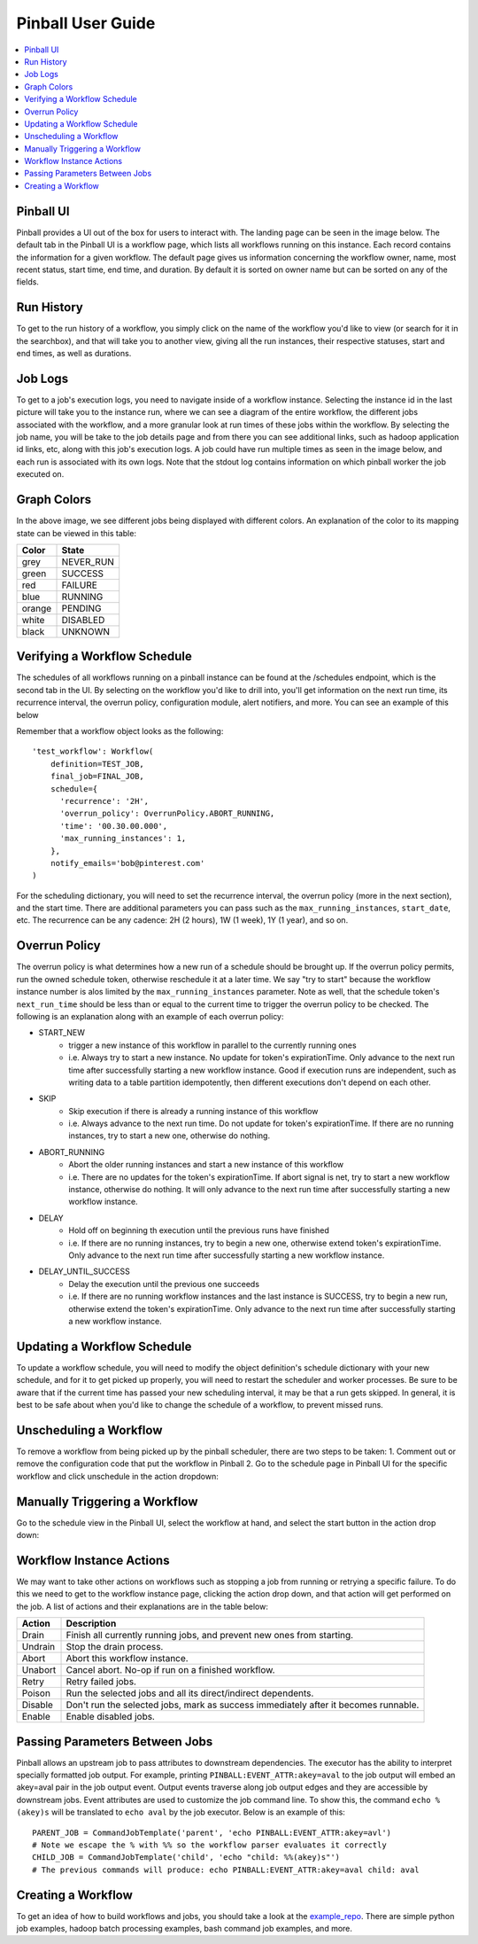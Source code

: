 ==================
Pinball User Guide
==================
.. contents::
    :local:
    :depth: 1
    :backlinks: none

Pinball UI
------------
Pinball provides a UI out of the box for users to interact with. The landing page can be seen in the image below. The
default tab in the Pinball UI is a workflow page, which lists all workflows running on this instance. Each record contains
the information for a given workflow. The default page gives us information concerning the workflow owner, name, most recent
status, start time, end time, and duration. By default it is sorted on owner name but can be sorted on any of the fields.

.. image:: images/landing_page.png
   :alt: Landing Page View

Run History
-----------
To get to the run history of a workflow, you simply click on the name of the workflow you'd like to view (or search for
it in the searchbox), and that will take you to another view, giving all the run instances, their respective statuses,
start and end times, as well as durations.

.. image:: images/workflow_history.png
   :alt: Workflow Run History

.. image:: images/workflow_instance_page.png
   :alt: Workflow Instances Run History

Job Logs
--------
To get to a job's execution logs, you need to navigate inside of a workflow instance. Selecting the instance id in
the last picture will take you to the instance run, where we can see a diagram of the entire workflow, the different
jobs associated with the workflow, and a more granular look at run times of these jobs within the workflow.
By selecting the job name, you will be take to the job details page and from there you can see additional links, such as
hadoop application id links, etc, along with this job's execution logs. A job could have run multiple times as seen in
the image below, and each run is associated with its own logs.
Note that the stdout log contains information on which pinball worker the job executed on.

.. image:: images/job_page.png
   :alt: Job View

.. image:: images/job_page_2.png
   :alt: Job View Details

Graph Colors
------------
In the above image, we see different jobs being displayed with different colors. An explanation of the color to its
mapping state can be viewed in this table:

+------------+------------+
| Color      | State      |
+============+============+
| grey       | NEVER_RUN  |
+------------+------------+
| green      | SUCCESS    |
+------------+------------+
| red        | FAILURE    |
+------------+------------+
| blue       | RUNNING    |
+------------+------------+
| orange     | PENDING    |
+------------+------------+
| white      | DISABLED   |
+------------+------------+
| black      | UNKNOWN    |
+------------+------------+


Verifying a Workflow Schedule
-----------------------------
The schedules of all workflows running on a pinball instance can be found at the /schedules endpoint, which is the second
tab in the UI. By selecting on the workflow you'd like to drill into, you'll get information on the next run time, its
recurrence interval, the overrun policy, configuration module, alert notifiers, and more. You can see an example of this
below

.. image:: images/schedule_page.png
   :alt: Workflow Schedule Details

Remember that a workflow object looks as the following::

    'test_workflow': Workflow(
        definition=TEST_JOB,
        final_job=FINAL_JOB,
        schedule={
          'recurrence': '2H',
          'overrun_policy': OverrunPolicy.ABORT_RUNNING,
          'time': '00.30.00.000',
          'max_running_instances': 1,
        },
        notify_emails='bob@pinterest.com'
    )

For the scheduling dictionary, you will need to set the recurrence interval, the overrun policy (more in the next section),
and the start time. There are additional parameters you can pass such as the ``max_running_instances``, ``start_date``, etc.
The recurrence can be any cadence: 2H (2 hours), 1W (1 week), 1Y (1 year), and so on.

Overrun Policy
--------------
The overrun policy is what determines how a new run of a schedule should be brought up. If the overrun policy permits,
run the owned schedule token, otherwise reschedule it at a later time. We say "try to start" because the workflow
instance number is alos limited by the ``max_running_instances`` parameter. Note as well, that the schedule token's
``next_run_time`` should be less than or equal to the current time to trigger the overrun policy to be checked.
The following is an explanation along with an example of each overrun policy:

* START_NEW
    * trigger a new instance of this workflow in parallel to the currently running ones
    * i.e. Always try to start a new instance. No update for token's expirationTime. Only advance to the next run time
      after successfully starting a new workflow instance. Good if execution runs are independent, such as writing data
      to a table partition idempotently, then different executions don't depend on each other.
* SKIP
    * Skip execution if there is already a running instance of this workflow
    * i.e. Always advance to the next run time. Do not update for token's expirationTime. If there are no running instances,
      try to start a new one, otherwise do nothing.
* ABORT_RUNNING
    * Abort the older running instances and start a new instance of this workflow
    * i.e. There are no updates for the token's expirationTime. If abort signal is net, try to start a new workflow instance,
      otherwise do nothing. It will only advance to the next run time after successfully starting a new workflow instance.
* DELAY
    * Hold off on beginning th execution until the previous runs have finished
    * i.e. If there are no running instances, try to begin a new one, otherwise extend token's expirationTime. Only advance
      to the next run time after successfully starting a new workflow instance.
* DELAY_UNTIL_SUCCESS
    * Delay the execution until the previous one succeeds
    * i.e. If there are no running workflow instances and the last instance is SUCCESS, try to begin a new run, otherwise
      extend the token's expirationTime. Only advance to the next run time after successfully starting a new workflow instance.

Updating a Workflow Schedule
----------------------------
To update a workflow schedule, you will need to modify the object definition's schedule dictionary with your new schedule,
and for it to get picked up properly, you will need to restart the scheduler and worker processes.
Be sure to be aware that if the current time has passed your new scheduling interval, it may be that a run gets skipped.
In general, it is best to be safe about when you'd like to change the schedule of a workflow, to prevent missed runs.

Unscheduling a Workflow
-----------------------
To remove a workflow from being picked up by the pinball scheduler, there are two steps to be taken:
1. Comment out or remove the configuration code that put the workflow in Pinball
2. Go to the schedule page in Pinball UI for the specific workflow and click unschedule in the action dropdown:

.. image:: images/unschedule_workflow.png
   :alt: Unschedule Workflow

Manually Triggering a Workflow
------------------------------
Go to the schedule view in the Pinball UI, select the workflow at hand, and select the start button in the action drop down:

.. image:: images/manual_start_workflow.png
   :alt: Manually Start Workflow

Workflow Instance Actions
-------------------------
We may want to take other actions on workflows such as stopping a job from running or retrying a specific failure. To do
this we need to get to the workflow instance page, clicking the action drop down, and that action will get performed on the job.
A list of actions and their explanations are in the table below:

.. image:: images/action_page.png
   :alt: Workflow Actions

+------------+-------------------------------------------------------------------------------------+
| Action     | Description                                                                         |
+============+=====================================================================================+
| Drain      | Finish all currently running jobs, and prevent new ones from starting.              |
+------------+-------------------------------------------------------------------------------------+
| Undrain    | Stop the drain process.                                                             |
+------------+-------------------------------------------------------------------------------------+
| Abort      | Abort this workflow instance.                                                       |
+------------+-------------------------------------------------------------------------------------+
| Unabort    | Cancel abort. No-op if run on a finished workflow.                                  |
+------------+-------------------------------------------------------------------------------------+
| Retry      | Retry failed jobs.                                                                  |
+------------+-------------------------------------------------------------------------------------+
| Poison     | Run the selected jobs and all its direct/indirect dependents.                       |
+------------+-------------------------------------------------------------------------------------+
| Disable    | Don't run the selected jobs, mark as success immediately after it becomes runnable. |
+------------+-------------------------------------------------------------------------------------+
| Enable     | Enable disabled jobs.                                                               |
+------------+-------------------------------------------------------------------------------------+

Passing Parameters Between Jobs
-------------------------------
Pinball allows an upstream job to pass attributes to downstream dependencies. The executor has the ability to interpret
specially formatted job output. For example, printing ``PINBALL:EVENT_ATTR:akey=aval`` to the job output will embed an
akey=aval pair in the job output event. Output events traverse along job output edges and they are accessible by downstream
jobs. Event attributes are used to customize the job command line. To show this, the command ``echo %(akey)s`` will be translated
to ``echo aval`` by the job executor. Below is an example of this::
    PARENT_JOB = CommandJobTemplate('parent', 'echo PINBALL:EVENT_ATTR:akey=avl')
    # Note we escape the % with %% so the workflow parser evaluates it correctly
    CHILD_JOB = CommandJobTemplate('child', 'echo "child: %%(akey)s"')
    # The previous commands will produce: echo PINBALL:EVENT_ATTR:akey=aval child: aval

Creating a Workflow
--------------------
To get an idea of how to build workflows and jobs, you should take a look at the
`example_repo <https://github.com/pinterest/pinball/tree/master/tutorial/example_repo>`_. There are simple python job
examples, hadoop batch processing examples, bash command job examples, and more.